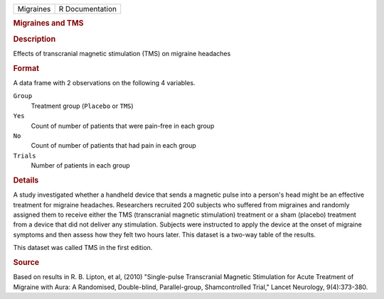 .. container::

   .. container::

      ========= ===============
      Migraines R Documentation
      ========= ===============

      .. rubric:: Migraines and TMS
         :name: migraines-and-tms

      .. rubric:: Description
         :name: description

      Effects of transcranial magnetic stimulation (TMS) on migraine
      headaches

      .. rubric:: Format
         :name: format

      A data frame with 2 observations on the following 4 variables.

      ``Group``
         Treatment group (``Placebo`` or ``TMS``)

      ``Yes``
         Count of number of patients that were pain-free in each group

      ``No``
         Count of number of patients that had pain in each group

      ``Trials``
         Number of patients in each group

      .. rubric:: Details
         :name: details

      A study investigated whether a handheld device that sends a
      magnetic pulse into a person's head might be an effective
      treatment for migraine headaches. Researchers recruited 200
      subjects who suffered from migraines and randomly assigned them to
      receive either the TMS (transcranial magnetic stimulation)
      treatment or a sham (placebo) treatment from a device that did not
      deliver any stimulation. Subjects were instructed to apply the
      device at the onset of migraine symptoms and then assess how they
      felt two hours later. This dataset is a two-way table of the
      results.

      This dataset was called TMS in the first edition.

      .. rubric:: Source
         :name: source

      Based on results in R. B. Lipton, et al, (2010) "Single-pulse
      Transcranial Magnetic Stimulation for Acute Treatment of Migraine
      with Aura: A Randomised, Double-blind, Parallel-group,
      Shamcontrolled Trial," Lancet Neurology, 9(4):373-380.

